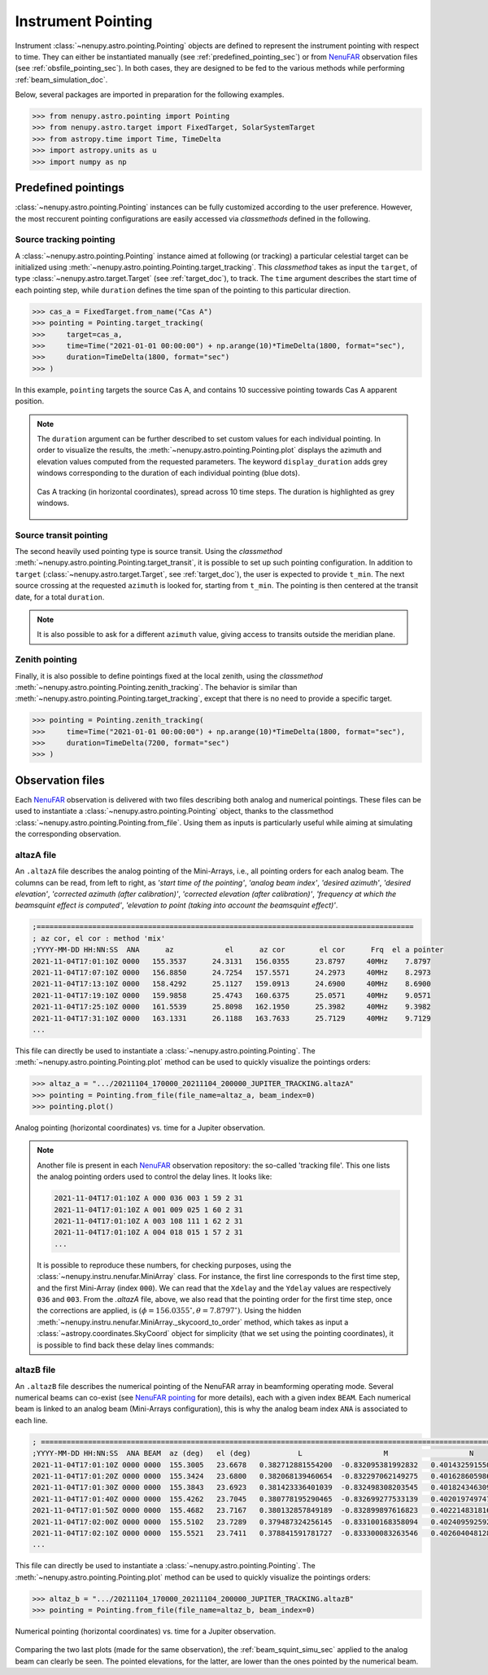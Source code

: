 .. _pointing_doc:

Instrument Pointing
===================


Instrument :class:`~nenupy.astro.pointing.Pointing` objects are defined to represent the instrument pointing with respect to time.
They can either be instantiated manually (see :ref:`predefined_pointing_sec`) or from `NenuFAR <https://nenufar.obs-nancay.fr/en/homepage-en/>`_ observation files (see :ref:`obsfile_pointing_sec`).
In both cases, they are designed to be fed to the various methods while performing :ref:`beam_simulation_doc`.

Below, several packages are imported in preparation for the following examples.

.. code-block:: python

    >>> from nenupy.astro.pointing import Pointing
    >>> from nenupy.astro.target import FixedTarget, SolarSystemTarget
    >>> from astropy.time import Time, TimeDelta
    >>> import astropy.units as u
    >>> import numpy as np

.. seealso::
    `NenuFAR pointing <https://nenufar.obs-nancay.fr/en/astronomer/#pointing>`_ for a detailed explanation on the different steps related to instrumental pointing.


.. _predefined_pointing_sec:

Predefined pointings
--------------------

:class:`~nenupy.astro.pointing.Pointing` instances can be fully customized according to the user preference.
However, the most reccurent pointing configurations are easily accessed via *classmethods* defined in the following.

Source tracking pointing
^^^^^^^^^^^^^^^^^^^^^^^^

A :class:`~nenupy.astro.pointing.Pointing` instance aimed at following (or tracking) a particular celestial target can be initialized using :meth:`~nenupy.astro.pointing.Pointing.target_tracking`.
This *classmethod* takes as input the ``target``, of type :class:`~nenupy.astro.target.Target` (see :ref:`target_doc`), to track.
The ``time`` argument describes the start time of each pointing step, while ``duration`` defines the time span of the pointing to this particular direction.

.. code-block:: python

    >>> cas_a = FixedTarget.from_name("Cas A")
    >>> pointing = Pointing.target_tracking(
    >>>     target=cas_a,
    >>>     time=Time("2021-01-01 00:00:00") + np.arange(10)*TimeDelta(1800, format="sec"),
    >>>     duration=TimeDelta(1800, format="sec")
    >>> )

In this example, ``pointing`` targets the source Cas A, and contains 10 successive pointing towards Cas A apparent position.

.. note::

    The ``duration`` argument can be further described to set custom values for each individual pointing.
    In order to visualize the results, the :meth:`~nenupy.astro.pointing.Pointing.plot` displays the azimuth and elevation values computed from the requested parameters.
    The keyword ``display_duration`` adds grey windows corresponding to the duration of each individual pointing (blue dots).

    .. code-block:: python
        :emphasize-lines: 5,7

        >>> cas_a = FixedTarget.from_name("Cas A")
        >>> pointing = Pointing.target_tracking(
        >>>     target=cas_a,
        >>>     time=Time("2021-01-01 00:00:00") + np.arange(10)*TimeDelta(1800, format="sec"),
        >>>     duration=TimeDelta(np.ones(10)*1200, format="sec")
        >>> )
        >>> pointing.plot(display_duration=True)


    .. figure:: ../_images/astro_images/pointing_tracking_duration.png
        :width: 450
        :align: center

        Cas A tracking (in horizontal coordinates), spread across 10 time steps. The duration is highlighted as grey windows.


.. _transit_pointing_sec:

Source transit pointing
^^^^^^^^^^^^^^^^^^^^^^^

The second heavily used pointing type is source transit.
Using the *classmethod* :meth:`~nenupy.astro.pointing.Pointing.target_transit`, it is possible to set up such pointing configuration.
In addition to ``target`` (:class:`~nenupy.astro.target.Target`, see :ref:`target_doc`), the user is expected to provide ``t_min``.
The next source crossing at the requested ``azimuth`` is looked for, starting from ``t_min``.
The pointing is then centered at the transit date, for a total ``duration``.

.. code-block:: python
    :emphasize-lines: 1

    >>> cyg_a = FixedTarget.from_name("Cyg A")
    >>> pointing = Pointing.target_transit(
    >>>    target=cyg_a,
    >>>    t_min=Time("2021-01-01 00:00:00"),
    >>>    duration=TimeDelta(7200, format="sec"),
    >>>    azimuth=180*u.deg
    >>> )

.. note::

    It is also possible to ask for a different ``azimuth`` value, giving access to transits outside the meridian plane.

    .. code-block:: python
        :emphasize-lines: 6

        >>> cyg_a = FixedTarget.from_name("Cyg A")
        >>> pointing = Pointing.target_transit(
        >>>    target=cyg_a,
        >>>    t_min=Time("2021-01-01 00:00:00"),
        >>>    duration=TimeDelta(7200, format="sec"),
        >>>    azimuth=100*u.deg
        >>> )


Zenith pointing
^^^^^^^^^^^^^^^

Finally, it is also possible to define pointings fixed at the local zenith, using the *classmethod* :meth:`~nenupy.astro.pointing.Pointing.zenith_tracking`.
The behavior is similar than :meth:`~nenupy.astro.pointing.Pointing.target_tracking`, except that there is no need to provide a specific target.

.. code-block:: python

    >>> pointing = Pointing.zenith_tracking(
    >>>     time=Time("2021-01-01 00:00:00") + np.arange(10)*TimeDelta(1800, format="sec"),
    >>>     duration=TimeDelta(7200, format="sec")
    >>> )


.. _obsfile_pointing_sec:

Observation files
-----------------

Each `NenuFAR <https://nenufar.obs-nancay.fr/en/homepage-en/>`_ observation is delivered with two files describing both analog and numerical pointings.
These files can be used to instantiate a :class:`~nenupy.astro.pointing.Pointing` object, thanks to the classmethod :class:`~nenupy.astro.pointing.Pointing.from_file`.
Using them as inputs is particularly useful while aiming at simulating the corresponding observation.

altazA file
^^^^^^^^^^^

An ``.altazA`` file describes the analog pointing of the Mini-Arrays, i.e., all pointing orders for each analog beam.
The columns can be read, from left to right, as *'start time of the pointing'*, *'analog beam index'*, *'desired azimuth'*, *'desired elevation'*, *'corrected azimuth (after calibration)'*, *'corrected elevation (after calibration)'*, *'frequency at which the beamsquint effect is computed'*, *'elevation to point (taking into account the beamsquint effect)'*.

.. code-block:: text

    ;========================================================================================
    ; az cor, el cor : method 'mix'
    ;YYYY-MM-DD HH:NN:SS  ANA      az            el      az cor        el cor      Frq  el a pointer
    2021-11-04T17:01:10Z 0000   155.3537      24.3131   156.0355      23.8797     40MHz    7.8797
    2021-11-04T17:07:10Z 0000   156.8850      24.7254   157.5571      24.2973     40MHz    8.2973
    2021-11-04T17:13:10Z 0000   158.4292      25.1127   159.0913      24.6900     40MHz    8.6900
    2021-11-04T17:19:10Z 0000   159.9858      25.4743   160.6375      25.0571     40MHz    9.0571
    2021-11-04T17:25:10Z 0000   161.5539      25.8098   162.1950      25.3982     40MHz    9.3982
    2021-11-04T17:31:10Z 0000   163.1331      26.1188   163.7633      25.7129     40MHz    9.7129
    ...


This file can directly be used to instantiate a :class:`~nenupy.astro.pointing.Pointing`.
The :meth:`~nenupy.astro.pointing.Pointing.plot` method can be used to quickly visualize the pointings orders:

.. code-block:: python

    >>> altaz_a = ".../20211104_170000_20211104_200000_JUPITER_TRACKING.altazA"
    >>> pointing = Pointing.from_file(file_name=altaz_a, beam_index=0)
    >>> pointing.plot()


.. figure:: ../_images/astro_images/altaz_a_pointing.png
    :width: 450
    :align: center

    Analog pointing (horizontal coordinates) vs. time for a Jupiter observation.


.. note::
    Another file is present in each `NenuFAR <https://nenufar.obs-nancay.fr/en/homepage-en/>`_ observation repository: the so-called 'tracking file'.
    This one lists the analog pointing orders used to control the delay lines. It looks like:

    .. code-block:: text

        2021-11-04T17:01:10Z A 000 036 003 1 59 2 31
        2021-11-04T17:01:10Z A 001 009 025 1 60 2 31
        2021-11-04T17:01:10Z A 003 108 111 1 62 2 31
        2021-11-04T17:01:10Z A 004 018 015 1 57 2 31
        ...


    It is possible to reproduce these numbers, for checking purposes, using the :class:`~nenupy.instru.nenufar.MiniArray` class.
    For instance, the first line corresponds to the first time step, and the first Mini-Array (index ``000``).
    We can read that the ``Xdelay`` and the ``Ydelay`` values are respectively ``036`` and ``003``.
    From the *.altazA* file, above, we also read that the pointing order for the first time step, once the corrections are applied, is :math:`(\phi=156.0355^{\circ}, \theta=7.8797^{\circ})`.
    Using the hidden :meth:`~nenupy.instru.nenufar.MiniArray._skycoord_to_order` method, which takes as input a :class:`~astropy.coordinates.SkyCoord` object for simplicity (that we set using the pointing coordinates), it is possible to find back these delay lines commands:


    .. code-block:: python
        :emphasize-lines: 6
        
        >>> from nenupy.instru import MiniArray
        >>> from astropy.coordinates import SkyCoord
        >>> import astropy.units as u
        >>> ma = MiniArray(index=0)
        >>> ma._skycoord_to_order(SkyCoord(156.0355, 7.8797, unit="deg"))
        (36, 3)
    


altazB file
^^^^^^^^^^^

An ``.altazB`` file describes the numerical pointing of the NenuFAR array in beamforming operating mode.
Several numerical beams can co-exist (see `NenuFAR pointing <https://nenufar.obs-nancay.fr/en/astronomer/#pointing>`_ for more details), each with a given index ``BEAM``.
Each numerical beam is linked to an analog beam (Mini-Arrays configuration), this is why the analog beam index ``ANA`` is associated to each line.

.. code-block:: text

    ; ============================================================================================================
    ;YYYY-MM-DD HH:NN:SS  ANA BEAM  az (deg)   el (deg)           L                   M                   N 
    2021-11-04T17:01:10Z 0000 0000  155.3005   23.6678   0.382712881554200  -0.832095381992832   0.401432591550169
    2021-11-04T17:01:20Z 0000 0000  155.3424   23.6800   0.382068139460654  -0.832297062149275   0.401628605986626
    2021-11-04T17:01:30Z 0000 0000  155.3843   23.6923   0.381423336401039  -0.832498308203545   0.401824346309349
    2021-11-04T17:01:40Z 0000 0000  155.4262   23.7045   0.380778195290465  -0.832699277533139   0.402019749747604
    2021-11-04T17:01:50Z 0000 0000  155.4682   23.7167   0.380132857849189  -0.832899897616823   0.402214831816647
    2021-11-04T17:02:00Z 0000 0000  155.5102   23.7289   0.379487324256145  -0.833100168358094   0.402409592592706
    2021-11-04T17:02:10Z 0000 0000  155.5521   23.7411   0.378841591781727  -0.833300083263546   0.402604048128252
    ...

This file can directly be used to instantiate a :class:`~nenupy.astro.pointing.Pointing`.
The :meth:`~nenupy.astro.pointing.Pointing.plot` method can be used to quickly visualize the pointings orders:


.. code-block:: python

    >>> altaz_b = ".../20211104_170000_20211104_200000_JUPITER_TRACKING.altazB"
    >>> pointing = Pointing.from_file(file_name=altaz_b, beam_index=0)


.. figure:: ../_images/astro_images/altaz_b_pointing.png
    :width: 450
    :align: center

    Numerical pointing (horizontal coordinates) vs. time for a Jupiter observation.

Comparing the two last plots (made for the same observation), the :ref:`beam_squint_simu_sec` applied to the analog beam can clearly be seen.
The pointed elevations, for the latter, are lower than the ones pointed by the numerical beam.
